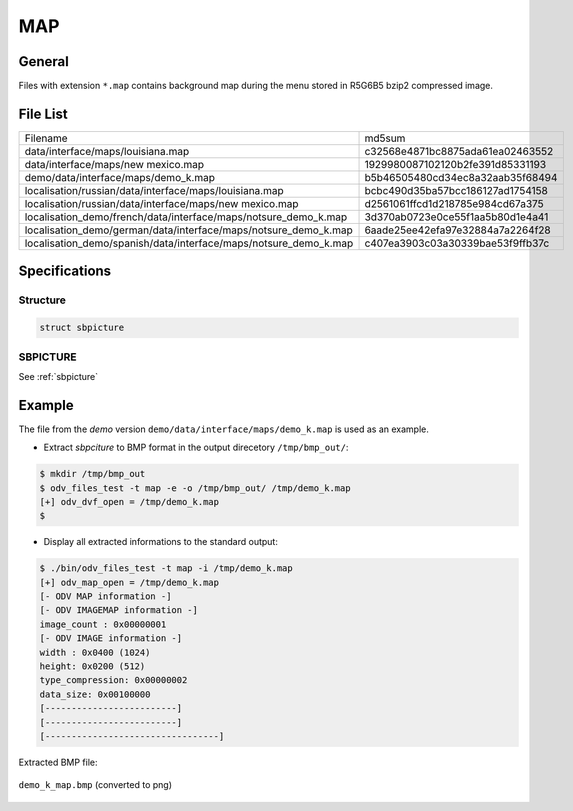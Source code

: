 MAP
===

General
-------

Files with extension ``*.map`` contains background map during the menu stored in R5G6B5 bzip2 compressed image.

File List
---------

+----------------------------------------------------------------------+----------------------------------+
| Filename                                                             | md5sum                           |
+----------------------------------------------------------------------+----------------------------------+
| data/interface/maps/louisiana.map                                    | c32568e4871bc8875ada61ea02463552 |
+----------------------------------------------------------------------+----------------------------------+
| data/interface/maps/new mexico.map                                   | 1929980087102120b2fe391d85331193 |
+----------------------------------------------------------------------+----------------------------------+
| demo/data/interface/maps/demo_k.map                                  | b5b46505480cd34ec8a32aab35f68494 |
+----------------------------------------------------------------------+----------------------------------+
| localisation/russian/data/interface/maps/louisiana.map               | bcbc490d35ba57bcc186127ad1754158 |
+----------------------------------------------------------------------+----------------------------------+
| localisation/russian/data/interface/maps/new mexico.map              | d2561061ffcd1d218785e984cd67a375 |
+----------------------------------------------------------------------+----------------------------------+
| localisation_demo/french/data/interface/maps/notsure_demo_k.map      | 3d370ab0723e0ce55f1aa5b80d1e4a41 |
+----------------------------------------------------------------------+----------------------------------+
| localisation_demo/german/data/interface/maps/notsure_demo_k.map      | 6aade25ee42efa97e32884a7a2264f28 |
+----------------------------------------------------------------------+----------------------------------+
| localisation_demo/spanish/data/interface/maps/notsure_demo_k.map     | c407ea3903c03a30339bae53f9ffb37c |
+----------------------------------------------------------------------+----------------------------------+

Specifications
--------------

Structure
^^^^^^^^^

.. code-block:: text

    struct sbpicture

SBPICTURE
^^^^^^^^^

See :ref:`sbpicture`

Example
-------

The file from the `demo` version ``demo/data/interface/maps/demo_k.map`` is used as an example.

* Extract `sbpciture` to BMP format in the output direcetory ``/tmp/bmp_out/``:

.. code-block:: console

    $ mkdir /tmp/bmp_out
    $ odv_files_test -t map -e -o /tmp/bmp_out/ /tmp/demo_k.map
    [+] odv_dvf_open = /tmp/demo_k.map
    $

* Display all extracted informations to the standard output:

.. code-block:: console

    $ ./bin/odv_files_test -t map -i /tmp/demo_k.map
    [+] odv_map_open = /tmp/demo_k.map
    [- ODV MAP information -]
    [- ODV IMAGEMAP information -]
    image_count : 0x00000001
    [- ODV IMAGE information -]
    width : 0x0400 (1024)
    height: 0x0200 (512)
    type_compression: 0x00000002
    data_size: 0x00100000
    [-------------------------]
    [-------------------------]
    [---------------------------------]


Extracted BMP file:

.. figure:: ../images/demo_k_map.png
    :align: center

    ``demo_k_map.bmp`` (converted to png)

